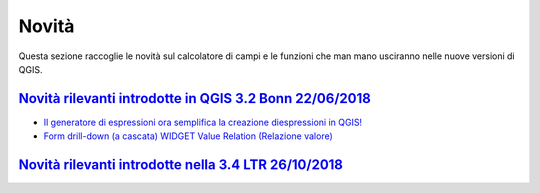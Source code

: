 Novità
======
Questa sezione raccoglie le novità sul calcolatore di campi e le funzioni che man mano usciranno nelle nuove versioni di QGIS. 


`Novità rilevanti introdotte in QGIS 3.2 Bonn 22/06/2018`_
----------------------------------------------------------

-  `Il generatore di espressioni ora semplifica la creazione diespressioni in QGIS!`_
-  `Form drill-down (a cascata) WIDGET Value Relation (Relazione valore)`_

.. _Il generatore di espressioni ora semplifica la creazione diespressioni in QGIS!: http://hfcqgis.opendatasicilia.it/it/latest/release/novita_32.html#generatore-di-espressioni-piu-utile
.. _Form drill-down (a cascata) WIDGET Value Relation (Relazione valore): http://hfcqgis.opendatasicilia.it/it/latest/release/novita_32.html#form-drill-down-a-cascata-widget-value-relation-relazione-valore


`Novità rilevanti introdotte nella 3.4 LTR 26/10/2018`_
--------------------------------------------




.. _Novità rilevanti nella prossima QGIS 3.4 26/10/2018: ../gr_funzioni/rasters/index.html
.. _Novità rilevanti introdotte in QGIS 3.2 Bonn 22/06/2018: novita_32.html
.. _Novità rilevanti introdotte nella 3.4 LTR 26/10/2018: novita_34.html


